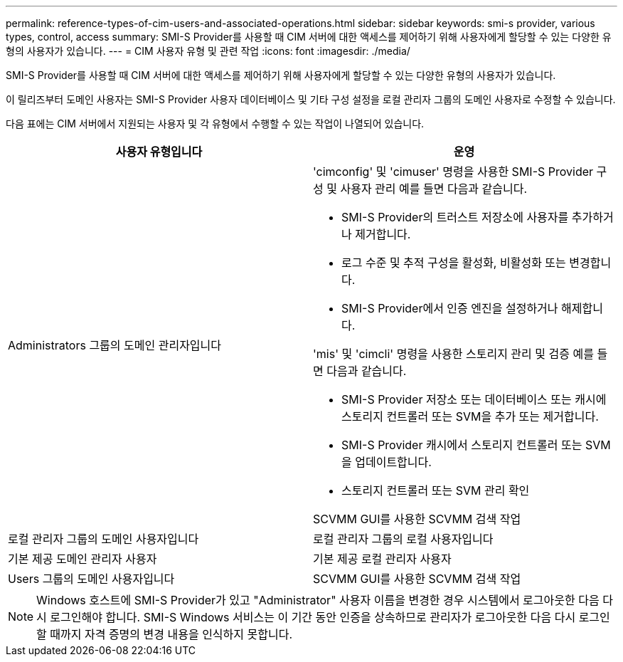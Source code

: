 ---
permalink: reference-types-of-cim-users-and-associated-operations.html 
sidebar: sidebar 
keywords: smi-s provider, various types, control, access 
summary: SMI-S Provider를 사용할 때 CIM 서버에 대한 액세스를 제어하기 위해 사용자에게 할당할 수 있는 다양한 유형의 사용자가 있습니다. 
---
= CIM 사용자 유형 및 관련 작업
:icons: font
:imagesdir: ./media/


[role="lead"]
SMI-S Provider를 사용할 때 CIM 서버에 대한 액세스를 제어하기 위해 사용자에게 할당할 수 있는 다양한 유형의 사용자가 있습니다.

이 릴리즈부터 도메인 사용자는 SMI-S Provider 사용자 데이터베이스 및 기타 구성 설정을 로컬 관리자 그룹의 도메인 사용자로 수정할 수 있습니다.

다음 표에는 CIM 서버에서 지원되는 사용자 및 각 유형에서 수행할 수 있는 작업이 나열되어 있습니다.

[cols="2*"]
|===
| 사용자 유형입니다 | 운영 


 a| 
Administrators 그룹의 도메인 관리자입니다
 a| 
'cimconfig' 및 'cimuser' 명령을 사용한 SMI-S Provider 구성 및 사용자 관리 예를 들면 다음과 같습니다.

* SMI-S Provider의 트러스트 저장소에 사용자를 추가하거나 제거합니다.
* 로그 수준 및 추적 구성을 활성화, 비활성화 또는 변경합니다.
* SMI-S Provider에서 인증 엔진을 설정하거나 해제합니다.


'mis' 및 'cimcli' 명령을 사용한 스토리지 관리 및 검증 예를 들면 다음과 같습니다.

* SMI-S Provider 저장소 또는 데이터베이스 또는 캐시에 스토리지 컨트롤러 또는 SVM을 추가 또는 제거합니다.
* SMI-S Provider 캐시에서 스토리지 컨트롤러 또는 SVM을 업데이트합니다.
* 스토리지 컨트롤러 또는 SVM 관리 확인


SCVMM GUI를 사용한 SCVMM 검색 작업



 a| 
로컬 관리자 그룹의 도메인 사용자입니다



 a| 
로컬 관리자 그룹의 로컬 사용자입니다



 a| 
기본 제공 도메인 관리자 사용자



 a| 
기본 제공 로컬 관리자 사용자



 a| 
Users 그룹의 도메인 사용자입니다
 a| 
SCVMM GUI를 사용한 SCVMM 검색 작업



 a| 
Users 그룹의 로컬 사용자입니다

|===
[NOTE]
====
Windows 호스트에 SMI-S Provider가 있고 "Administrator" 사용자 이름을 변경한 경우 시스템에서 로그아웃한 다음 다시 로그인해야 합니다. SMI-S Windows 서비스는 이 기간 동안 인증을 상속하므로 관리자가 로그아웃한 다음 다시 로그인할 때까지 자격 증명의 변경 내용을 인식하지 못합니다.

====